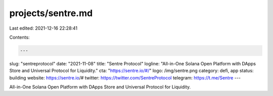 projects/sentre.md
==================

Last edited: 2021-12-16 22:28:41

Contents:

.. code-block:: md

    ---
slug: "sentreprotocol"
date: "2021-11-08"
title: "Sentre Protocol"
logline: "All-in-One Solana Open Platform with DApps Store and Universal Protocol for Liquidity."
cta: "https://sentre.io/#/"
logo: /img/sentre.png
category: defi, app
status: building
website: https://sentre.io/#
twitter: https://twitter.com/SentreProtocol
telegram: https://t.me/Sentre
---

All-in-One Solana Open Platform with DApps Store and Universal Protocol for Liquidity.


